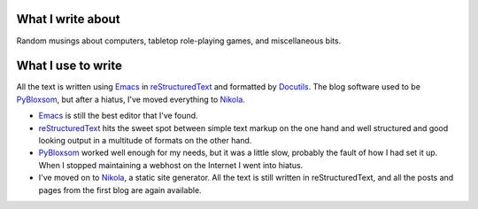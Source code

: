 .. title: About the blog
.. slug: about-the-blog
.. date: 2019-11-06 08:26:19 UTC-05:00
.. tags: 
.. category: 
.. link: 
.. description: 
.. type: text

What I write about
------------------

Random musings about computers, tabletop role-playing games, and
miscellaneous bits.

What I use to write 
-------------------

All the text is written using Emacs_ in reStructuredText_ and
formatted by Docutils_.  The blog software used to be PyBloxsom_, but
after a hiatus, I've moved everything to Nikola_.

* Emacs_ is still the best editor that I've found.  

* reStructuredText_ hits the sweet spot between simple text markup on
  the one hand and well structured and good looking output in a
  multitude of formats on the other hand.

* PyBloxsom_ worked well enough for my needs, but it was a little
  slow, probably the fault of how I had set it up.  When I stopped
  maintaining a webhost on the Internet I went into hiatus.

* I've moved on to Nikola_, a static site generator.  All the text is
  still written in reStructuredText, and all the posts and pages from
  the first blog are again available.

.. _Emacs: http://www.gnu.org/software/emacs/
.. _reStructuredText: http://docutils.sourceforge.net/rst.html
.. _Docutils: http://docutils.sourceforge.net/index.html
.. _PyBloxsom: http://pyblosxom.github.io/
.. _Nikola: https://getnikola.com/
